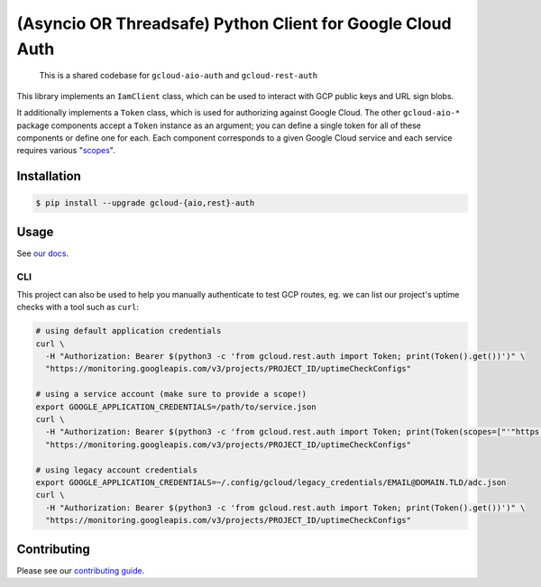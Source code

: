 (Asyncio OR Threadsafe) Python Client for Google Cloud Auth
===========================================================

    This is a shared codebase for ``gcloud-aio-auth`` and ``gcloud-rest-auth``

This library implements an ``IamClient`` class, which can be used to interact
with GCP public keys and URL sign blobs.

It additionally implements a ``Token`` class, which is used for authorizing
against Google Cloud. The other ``gcloud-aio-*`` package components accept a
``Token`` instance as an argument; you can define a single token for all of
these components or define one for each. Each component corresponds to a given
Google Cloud service and each service requires various "`scopes`_".

|pypi| |pythons-aio| |pythons-rest|

Installation
------------

.. code-block:: console

    $ pip install --upgrade gcloud-{aio,rest}-auth

Usage
-----

See `our docs`_.

CLI
~~~

This project can also be used to help you manually authenticate to test GCP
routes, eg. we can list our project's uptime checks with a tool such as
``curl``:

.. code-block:: console

    # using default application credentials
    curl \
      -H "Authorization: Bearer $(python3 -c 'from gcloud.rest.auth import Token; print(Token().get())')" \
      "https://monitoring.googleapis.com/v3/projects/PROJECT_ID/uptimeCheckConfigs"

    # using a service account (make sure to provide a scope!)
    export GOOGLE_APPLICATION_CREDENTIALS=/path/to/service.json
    curl \
      -H "Authorization: Bearer $(python3 -c 'from gcloud.rest.auth import Token; print(Token(scopes=["'"https://www.googleapis.com/auth/cloud-platform"'"]).get())')" \
      "https://monitoring.googleapis.com/v3/projects/PROJECT_ID/uptimeCheckConfigs"

    # using legacy account credentials
    export GOOGLE_APPLICATION_CREDENTIALS=~/.config/gcloud/legacy_credentials/EMAIL@DOMAIN.TLD/adc.json
    curl \
      -H "Authorization: Bearer $(python3 -c 'from gcloud.rest.auth import Token; print(Token().get())')" \
      "https://monitoring.googleapis.com/v3/projects/PROJECT_ID/uptimeCheckConfigs"

Contributing
------------

Please see our `contributing guide`_.

.. _contributing guide: https://github.com/talkiq/gcloud-aio/blob/master/.github/CONTRIBUTING.rst
.. _our docs: https://talkiq.github.io/gcloud-aio
.. _scopes: https://developers.google.com/identity/protocols/googlescopes

.. |pypi| image:: https://img.shields.io/pypi/v/gcloud-aio-auth.svg?style=flat-square
    :alt: Latest PyPI Version (gcloud-aio-auth)
    :target: https://pypi.org/project/gcloud-aio-auth/

.. |pythons-aio| image:: https://img.shields.io/pypi/pyversions/gcloud-aio-auth.svg?style=flat-square&label=python (aio)
    :alt: Python Version Support (gcloud-aio-auth)
    :target: https://pypi.org/project/gcloud-aio-auth/

.. |pythons-rest| image:: https://img.shields.io/pypi/pyversions/gcloud-rest-auth.svg?style=flat-square&label=python (rest)
    :alt: Python Version Support (gcloud-rest-auth)
    :target: https://pypi.org/project/gcloud-rest-auth/

